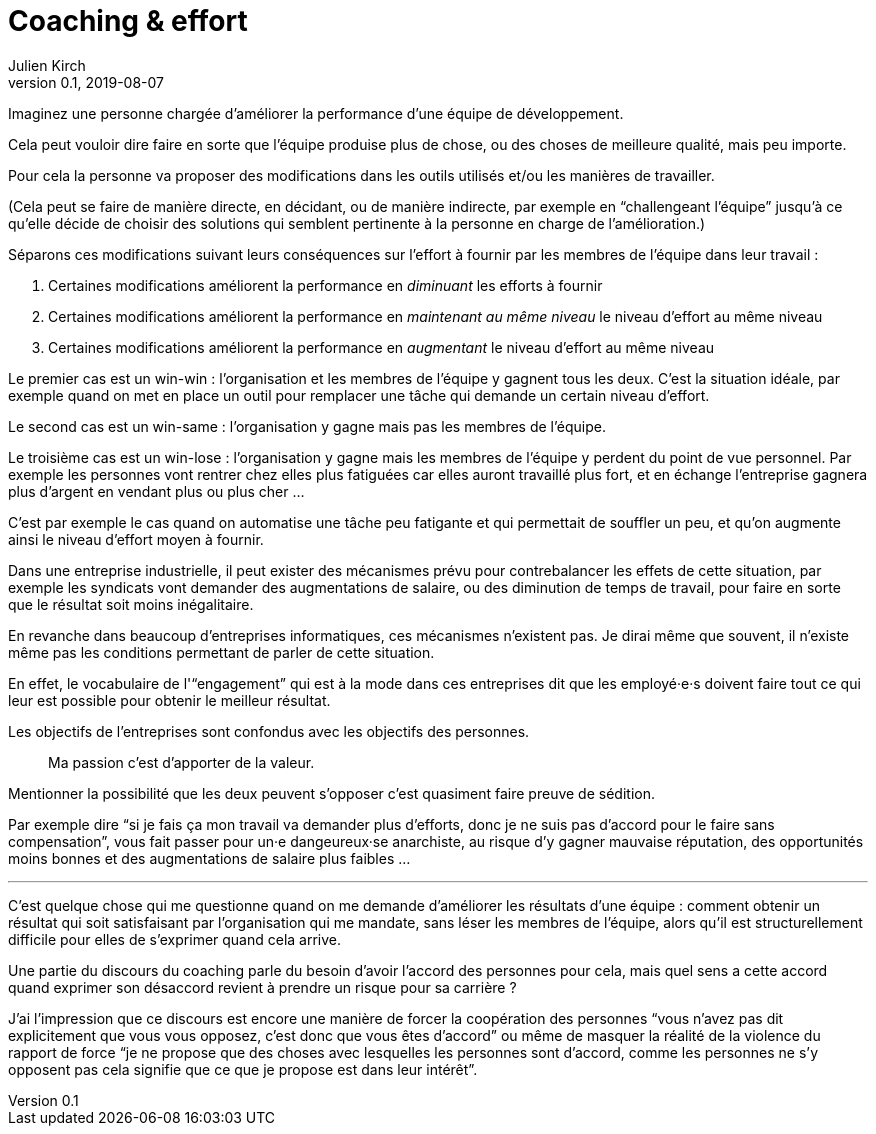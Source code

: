 = Coaching & effort
Julien Kirch
v0.1, 2019-08-07
:article_lang: fr

Imaginez une personne chargée d'améliorer la performance d'une équipe de développement.

Cela peut vouloir dire faire en sorte que l'équipe produise plus de chose, ou des choses de meilleure qualité, mais peu importe.

Pour cela la personne va proposer des modifications dans les outils utilisés et/ou les manières de travailler.

(Cela peut se faire de manière directe, en décidant, ou de manière indirecte, par exemple en "`challengeant l'équipe`" jusqu'à ce qu'elle décide de choisir des solutions qui semblent pertinente à la personne en charge de l'amélioration.)

Séparons ces modifications suivant leurs conséquences sur l'effort à fournir par les membres de l'équipe dans leur travail :

. Certaines modifications améliorent la performance en _diminuant_ les efforts à fournir
. Certaines modifications améliorent la performance en _maintenant au même niveau_ le niveau d'effort au même niveau
. Certaines modifications améliorent la performance en _augmentant_ le niveau d'effort au même niveau

Le premier cas est un win-win : l'organisation et les membres de l'équipe y gagnent tous les deux.
C'est la situation idéale, par exemple quand on met en place un outil pour remplacer une tâche qui demande un certain niveau d'effort.

Le second cas est un win-same : l'organisation y gagne mais pas les membres de l'équipe.

Le troisième cas est un win-lose : l'organisation y gagne mais les membres de l'équipe y perdent du point de vue personnel.
Par exemple les personnes vont rentrer chez elles plus fatiguées car elles auront travaillé plus fort, et en échange l'entreprise gagnera plus d'argent en vendant plus ou plus cher …

C'est par exemple le cas quand on automatise une tâche peu fatigante et qui permettait de souffler un peu, et qu'on augmente ainsi le niveau d'effort moyen à fournir.

Dans une entreprise industrielle, il peut exister des mécanismes prévu pour contrebalancer les effets de cette situation, par exemple les syndicats vont demander des augmentations de salaire, ou des diminution de temps de travail, pour faire en sorte que le résultat soit moins inégalitaire.

En revanche dans beaucoup d'entreprises informatiques, ces mécanismes n'existent pas.
Je dirai même que souvent, il n'existe même pas les conditions permettant de parler de cette situation.

En effet, le vocabulaire de l'"`engagement`" qui est à la mode dans ces entreprises dit que les employé·e·s doivent faire tout ce qui leur est possible pour obtenir le meilleur résultat.

Les objectifs de l'entreprises sont confondus avec les objectifs des personnes.

[quote]
____
Ma passion c'est d'apporter de la valeur.
____

Mentionner la possibilité que les deux peuvent s'opposer c'est quasiment faire preuve de sédition.

Par exemple dire "`si je fais ça mon travail va demander plus d'efforts, donc je ne suis pas d'accord pour le faire sans compensation`", vous fait passer pour un·e dangeureux·se anarchiste, au risque d'y gagner mauvaise réputation, des opportunités moins bonnes et des augmentations de salaire plus faibles …

'''

C'est quelque chose qui me questionne quand on me demande d'améliorer les résultats d'une équipe :
comment obtenir un résultat qui soit satisfaisant par l'organisation qui me mandate, sans léser les membres de l'équipe, alors qu'il est structurellement difficile pour elles de s'exprimer quand cela arrive.

Une partie du discours du coaching parle du besoin d'avoir l'accord des personnes pour cela, mais quel sens a cette accord quand exprimer son désaccord revient à prendre un risque pour sa carrière ?

J'ai l'impression que ce discours est encore une manière de forcer la coopération des personnes "`vous n'avez pas dit explicitement que vous vous opposez, c'est donc que vous êtes d'accord`" ou même de masquer la réalité de la violence du rapport de force "`je ne propose que des choses avec lesquelles les personnes sont d'accord, comme les personnes ne s'y opposent pas cela signifie que ce que je propose est dans leur intérêt`".
